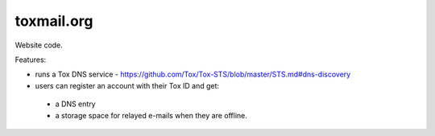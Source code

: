===========
toxmail.org
===========

Website code.

Features:

- runs a Tox DNS service - https://github.com/Tox/Tox-STS/blob/master/STS.md#dns-discovery
- users can register an account with their Tox ID and get:
 - a DNS entry
 - a storage space for relayed e-mails when they are offline.

